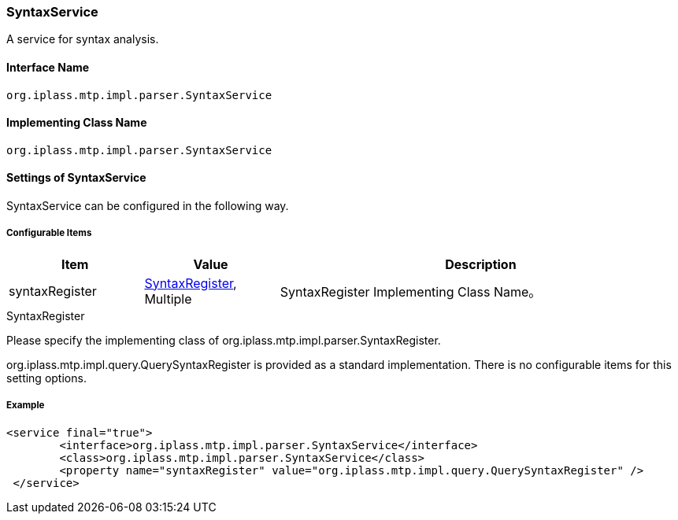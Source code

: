 [[SyntaxService]]
=== SyntaxService
A service for syntax analysis.

==== Interface Name
----
org.iplass.mtp.impl.parser.SyntaxService
----

==== Implementing Class Name
----
org.iplass.mtp.impl.parser.SyntaxService
----

==== Settings of SyntaxService
SyntaxService can be configured in the following way.

===== Configurable Items
[cols="1,1,3", options="header"]
|===
| Item | Value | Description
| syntaxRegister | <<SyntaxRegister>>, Multiple| SyntaxRegister Implementing Class Name。
|===

[[SyntaxRegister]]
.SyntaxRegister
Please specify the implementing class of org.iplass.mtp.impl.parser.SyntaxRegister.

org.iplass.mtp.impl.query.QuerySyntaxRegister is provided as a standard implementation.
There is no configurable items for this setting options.

===== Example
[source,xml]
----
<service final="true">
	<interface>org.iplass.mtp.impl.parser.SyntaxService</interface>
	<class>org.iplass.mtp.impl.parser.SyntaxService</class>
	<property name="syntaxRegister" value="org.iplass.mtp.impl.query.QuerySyntaxRegister" />
 </service>
----
